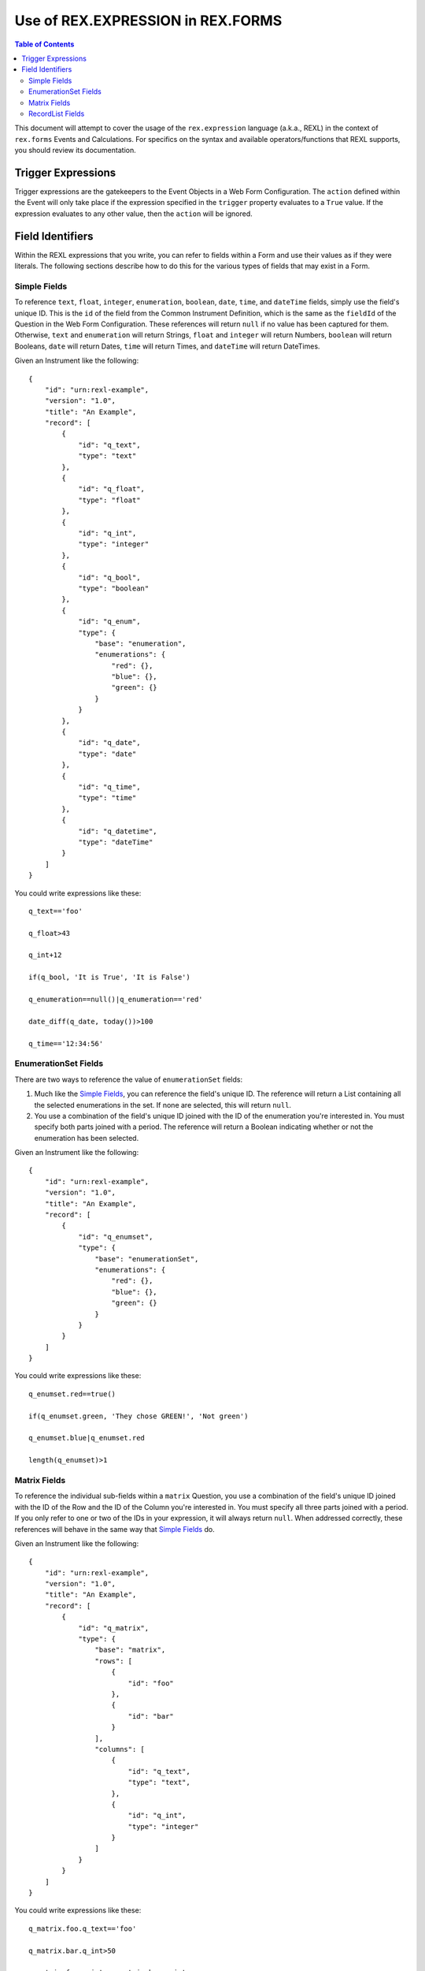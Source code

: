**********************************
Use of REX.EXPRESSION in REX.FORMS
**********************************

.. contents:: Table of Contents


This document will attempt to cover the usage of the ``rex.expression``
language (a.k.a., REXL) in the context of ``rex.forms`` Events and
Calculations. For specifics on the syntax and available operators/functions
that REXL supports, you should review its documentation.


Trigger Expressions
===================

Trigger expressions are the gatekeepers to the Event Objects in a Web Form
Configuration. The ``action`` defined within the Event will only take place if
the expression specified in the ``trigger`` property evaluates to a ``True``
value. If the expression evaluates to any other value, then the ``action`` will
be ignored.


Field Identifiers
=================

Within the REXL expressions that you write, you can refer to fields within a
Form and use their values as if they were literals. The following sections
describe how to do this for the various types of fields that may exist in a
Form.


Simple Fields
-------------

To reference ``text``, ``float``, ``integer``, ``enumeration``, ``boolean``,
``date``, ``time``, and ``dateTime`` fields, simply use the field's unique ID.
This is the ``id`` of the field from the Common Instrument Definition, which is
the same as the ``fieldId`` of the Question in the Web Form Configuration.
These references will return ``null`` if no value has been captured for them.
Otherwise, ``text`` and ``enumeration`` will return Strings, ``float`` and
``integer`` will return Numbers, ``boolean`` will return Booleans, ``date``
will return Dates, ``time`` will return Times, and ``dateTime`` will return
DateTimes.

Given an Instrument like the following::

    {
        "id": "urn:rexl-example",
        "version": "1.0",
        "title": "An Example",
        "record": [
            {
                "id": "q_text",
                "type": "text"
            },
            {
                "id": "q_float",
                "type": "float"
            },
            {
                "id": "q_int",
                "type": "integer"
            },
            {
                "id": "q_bool",
                "type": "boolean"
            },
            {
                "id": "q_enum",
                "type": {
                    "base": "enumeration",
                    "enumerations": {
                        "red": {},
                        "blue": {},
                        "green": {}
                    }
                }
            },
            {
                "id": "q_date",
                "type": "date"
            },
            {
                "id": "q_time",
                "type": "time"
            },
            {
                "id": "q_datetime",
                "type": "dateTime"
            }
        ]
    }


You could write expressions like these::

    q_text=='foo'

    q_float>43

    q_int+12

    if(q_bool, 'It is True', 'It is False')

    q_enumeration==null()|q_enumeration=='red'

    date_diff(q_date, today())>100

    q_time=='12:34:56'


EnumerationSet Fields
---------------------

There are two ways to reference the value of ``enumerationSet`` fields:

1. Much like the `Simple Fields`_, you can reference the field's unique ID. The
   reference will return a List containing all the selected enumerations in the
   set. If none are selected, this will return ``null``.

2. You use a combination of the field's unique ID joined with the ID of the
   enumeration you're interested in. You must specify both parts joined with a
   period. The reference will return a Boolean indicating whether or not the
   enumeration has been selected.

Given an Instrument like the following::

    {
        "id": "urn:rexl-example",
        "version": "1.0",
        "title": "An Example",
        "record": [
            {
                "id": "q_enumset",
                "type": {
                    "base": "enumerationSet",
                    "enumerations": {
                        "red": {},
                        "blue": {},
                        "green": {}
                    }
                }
            }
        ]
    }


You could write expressions like these::

    q_enumset.red==true()

    if(q_enumset.green, 'They chose GREEN!', 'Not green')

    q_enumset.blue|q_enumset.red

    length(q_enumset)>1


Matrix Fields
-------------

To reference the individual sub-fields within a ``matrix`` Question, you use a
combination of the field's unique ID joined with the ID of the Row and the ID
of the Column you're interested in. You must specify all three parts joined
with a period. If you only refer to one or two of the IDs in your expression,
it will always return ``null``. When addressed correctly, these references will
behave in the same way that `Simple Fields`_ do.

Given an Instrument like the following::

    {
        "id": "urn:rexl-example",
        "version": "1.0",
        "title": "An Example",
        "record": [
            {
                "id": "q_matrix",
                "type": {
                    "base": "matrix",
                    "rows": [
                        {
                            "id": "foo"
                        },
                        {
                            "id": "bar"
                        }
                    ],
                    "columns": [
                        {
                            "id": "q_text",
                            "type": "text",
                        },
                        {
                            "id": "q_int",
                            "type": "integer"
                        }
                    ]
                }
            }
        ]
    }


You could write expressions like these::

    q_matrix.foo.q_text=='foo'

    q_matrix.bar.q_int>50

    q_matrix.foo.q_int==q_matrix.bar.q_int


RecordList Fields
-----------------

To reference the individual sub-fields within a ``recordList`` Question, you
use a combination of the field's unique ID joined with the ID of the sub-field
you're interested in. You must specify both parts joined with a period. If you
only refer to the ID of the recordList in your expression, it will always
return ``null``. When addressed correctly, these references will return Lists
that contain elements of the appropriate type according to the behavior of the
`Simple Fields`_

Given an Instrument like the following::

    {
        "id": "urn:rexl-example",
        "version": "1.0",
        "title": "An Example",
        "record": [
            {
                "id": "q_recordlist",
                "type": {
                    "base": "recordList",
                    "record": [
                        {
                            "id": "q_text",
                            "type": "text",
                        },
                        {
                            "id": "q_int",
                            "type": "integer"
                        }
                    ]
                }
            }
        ]
    }


You could write expressions like these::

    length(q_recordlist.q_text)>1

    exists(q_recordlist.q_int<10)

    count(q_recordlist.q_text=='foo'&q_recordlist.q_int>25)

